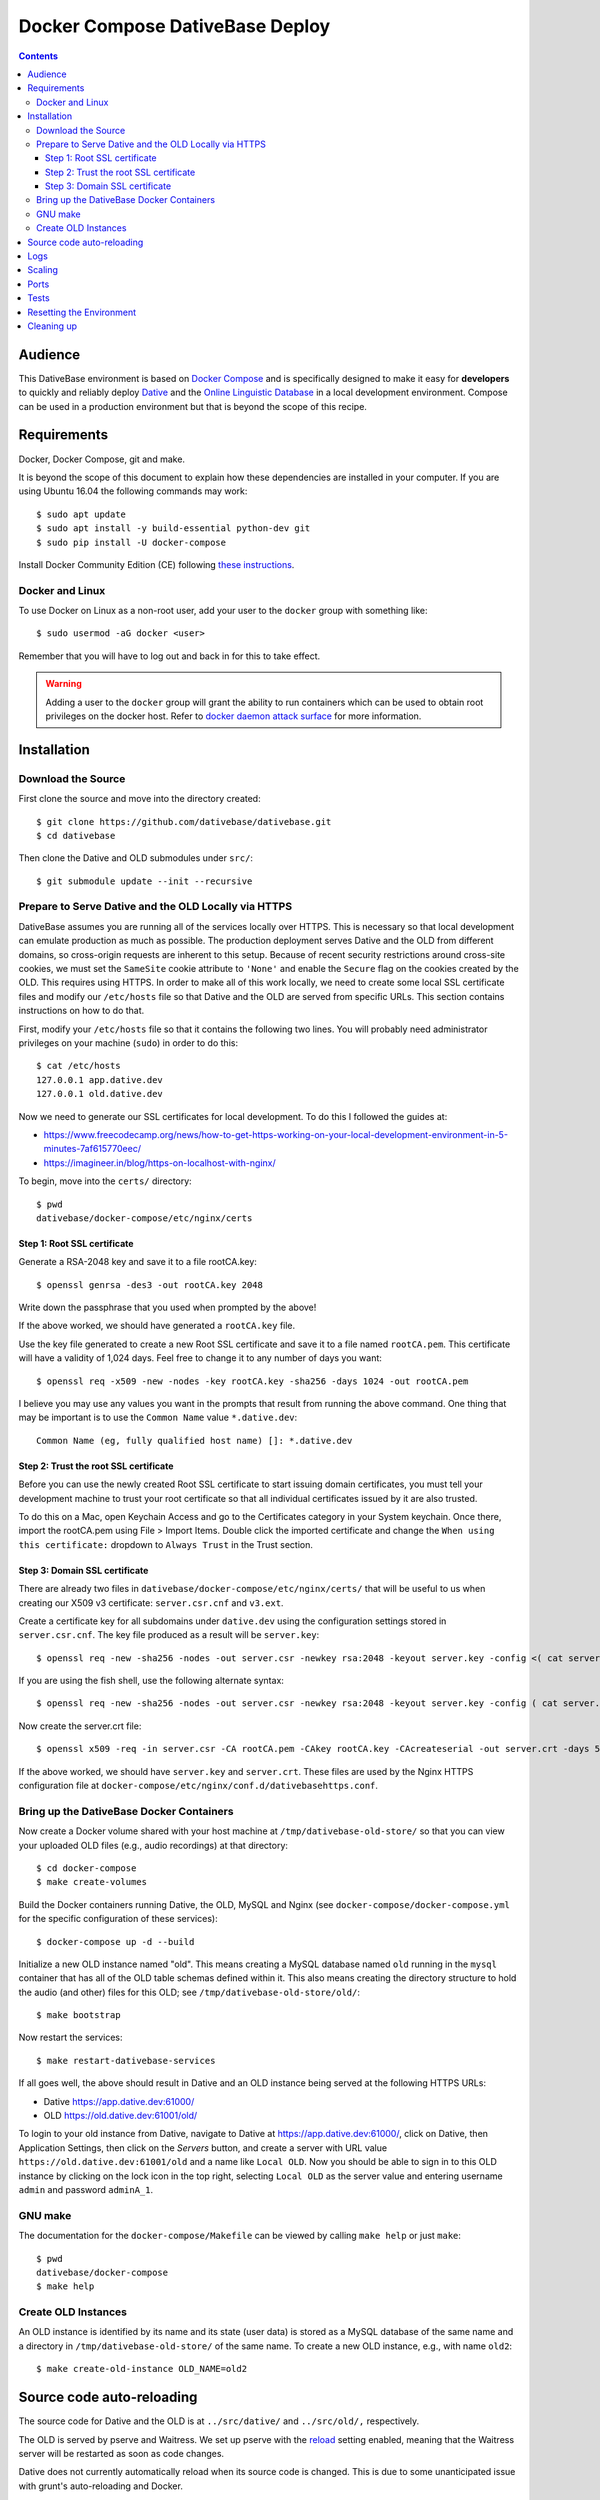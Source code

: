================================================================================
  Docker Compose DativeBase Deploy
================================================================================

.. contents::


Audience
================================================================================

This DativeBase environment is based on `Docker Compose`_ and is specifically
designed to make it easy for **developers** to quickly and reliably deploy
`Dative`_ and the `Online Linguistic Database`_ in a local development
environment. Compose can be used in a production environment but that is beyond
the scope of this recipe.


Requirements
================================================================================

Docker, Docker Compose, git and make.

It is beyond the scope of this document to explain how these dependencies are
installed in your computer. If you are using Ubuntu 16.04 the following commands
may work::

    $ sudo apt update
    $ sudo apt install -y build-essential python-dev git
    $ sudo pip install -U docker-compose

Install Docker Community Edition (CE) following `these instructions`_.


Docker and Linux
--------------------------------------------------------------------------------

To use Docker on Linux as a non-root user, add your user to the ``docker`` group
with something like::

    $ sudo usermod -aG docker <user>

Remember that you will have to log out and back in for this to take effect.

.. warning:: Adding a user to the ``docker`` group will grant the ability to run
   containers which can be used to obtain root privileges on the docker host.
   Refer to `docker daemon attack surface`_ for more information.


.. _installation:

Installation
================================================================================


Download the Source
--------------------------------------------------------------------------------

First clone the source and move into the directory created::

    $ git clone https://github.com/dativebase/dativebase.git
    $ cd dativebase

Then clone the Dative and OLD submodules under ``src/``::

    $ git submodule update --init --recursive


Prepare to Serve Dative and the OLD Locally via HTTPS
--------------------------------------------------------------------------------

DativeBase assumes you are running all of the services locally over HTTPS. This
is necessary so that local development can emulate production as much as
possible. The production deployment serves Dative and the OLD from different
domains, so cross-origin requests are inherent to this setup. Because of recent
security restrictions around cross-site cookies, we must set the ``SameSite``
cookie attribute to ``'None'`` and enable the ``Secure`` flag on the cookies
created by the OLD. This requires using HTTPS. In order to make all of this work
locally, we need to create some local SSL certificate files and modify our
``/etc/hosts`` file so that Dative and the OLD are served from specific URLs.
This section contains instructions on how to do that.

First, modify your ``/etc/hosts`` file so that it contains the following two
lines. You will probably need administrator privileges on your machine
(``sudo``) in order to do this::

  $ cat /etc/hosts
  127.0.0.1 app.dative.dev
  127.0.0.1 old.dative.dev

Now we need to generate our SSL certificates for local development. To do this I
followed the guides at:

- https://www.freecodecamp.org/news/how-to-get-https-working-on-your-local-development-environment-in-5-minutes-7af615770eec/
- https://imagineer.in/blog/https-on-localhost-with-nginx/

To begin, move into the ``certs/`` directory::

  $ pwd
  dativebase/docker-compose/etc/nginx/certs


Step 1: Root SSL certificate
````````````````````````````````````````````````````````````````````````````````

Generate a RSA-2048 key and save it to a file rootCA.key::

  $ openssl genrsa -des3 -out rootCA.key 2048

Write down the passphrase that you used when prompted by the above!

If the above worked, we should have generated a ``rootCA.key`` file.

Use the key file generated to create a new Root SSL certificate and save it to a
file named ``rootCA.pem``. This certificate will have a validity of 1,024 days.
Feel free to change it to any number of days you want::

  $ openssl req -x509 -new -nodes -key rootCA.key -sha256 -days 1024 -out rootCA.pem

I believe you may use any values you want in the prompts that result from
running the above command. One thing that may be important is to use the
``Common Name`` value ``*.dative.dev``::

  Common Name (eg, fully qualified host name) []: *.dative.dev


Step 2: Trust the root SSL certificate
````````````````````````````````````````````````````````````````````````````````

Before you can use the newly created Root SSL certificate to start issuing
domain certificates, you must tell your development machine to trust your root
certificate so that all individual certificates issued by it are also trusted.

To do this on a Mac, open Keychain Access and go to the Certificates category in
your System keychain. Once there, import the rootCA.pem using File > Import
Items. Double click the imported certificate and change the ``When using this
certificate:`` dropdown to ``Always Trust`` in the Trust section.


Step 3: Domain SSL certificate
````````````````````````````````````````````````````````````````````````````````

There are already two files in ``dativebase/docker-compose/etc/nginx/certs/``
that will be useful to us when creating our X509 v3 certificate:
``server.csr.cnf`` and ``v3.ext``.

Create a certificate key for all subdomains under ``dative.dev`` using the
configuration settings stored in ``server.csr.cnf``. The key file produced as a
result will be ``server.key``::

  $ openssl req -new -sha256 -nodes -out server.csr -newkey rsa:2048 -keyout server.key -config <( cat server.csr.cnf )

If you are using the fish shell, use the following alternate syntax::

  $ openssl req -new -sha256 -nodes -out server.csr -newkey rsa:2048 -keyout server.key -config ( cat server.csr.cnf | psub)

Now create the server.crt file::

  $ openssl x509 -req -in server.csr -CA rootCA.pem -CAkey rootCA.key -CAcreateserial -out server.crt -days 500 -sha256 -extfile v3.ext

If the above worked, we should have ``server.key`` and ``server.crt``. These
files are used by the Nginx HTTPS configuration file at
``docker-compose/etc/nginx/conf.d/dativebasehttps.conf``.


Bring up the DativeBase Docker Containers
--------------------------------------------------------------------------------

Now create a Docker volume shared with your host machine at
``/tmp/dativebase-old-store/`` so that you can view your uploaded OLD files
(e.g., audio recordings) at that directory::

    $ cd docker-compose
    $ make create-volumes

Build the Docker containers running Dative, the OLD, MySQL and Nginx (see
``docker-compose/docker-compose.yml`` for the specific configuration of these
services)::

    $ docker-compose up -d --build

Initialize a new OLD instance named "old". This means creating a MySQL database
named ``old`` running in the ``mysql`` container that has all of the OLD table
schemas defined within it. This also means creating the directory structure to
hold the audio (and other) files for this OLD; see
``/tmp/dativebase-old-store/old/``::

    $ make bootstrap

Now restart the services::

    $ make restart-dativebase-services

If all goes well, the above should result in Dative and an OLD instance being
served at the following HTTPS URLs:

- Dative https://app.dative.dev:61000/
- OLD https://old.dative.dev:61001/old/

To login to your old instance from Dative, navigate to Dative at
https://app.dative.dev:61000/, click on Dative, then Application Settings, then
click on the *Servers* button, and create a server with URL value
``https://old.dative.dev:61001/old`` and a name like ``Local OLD``. Now you
should be able to sign in to this OLD instance by clicking on the lock icon in
the top right, selecting ``Local OLD`` as the server value and entering username
``admin`` and password ``adminA_1``.


GNU make
--------------------------------------------------------------------------------

The documentation for the ``docker-compose/Makefile`` can be viewed by calling
``make help`` or just ``make``::

    $ pwd
    dativebase/docker-compose
    $ make help


Create OLD Instances
--------------------------------------------------------------------------------

An OLD instance is identified by its name and its state (user data) is stored
as a MySQL database of the same name and a directory in
``/tmp/dativebase-old-store/`` of the same name. To create a new OLD instance,
e.g., with name ``old2``::

    $ make create-old-instance OLD_NAME=old2


Source code auto-reloading
================================================================================

The source code for Dative and the OLD is at ``../src/dative/`` and
``../src/old/,`` respectively.

The OLD is served by pserve and Waitress. We set up pserve with the `reload`_
setting enabled, meaning that the Waitress server will be restarted as soon as
code changes.

Dative does not currently automatically reload when its source code is changed.
This is due to some unanticipated issue with grunt's auto-reloading and Docker.

To manually restart a component (in this case Dative)::

    $ docker-compose up -d --force-recreate --no-deps dative

If you have added new dependencies or changes to the ``Dockerfile`` you should
also add the ``--build`` argument to the previous command in order to ensure
that the container is using the newest image, e.g.::

    $ docker-compose up -d --force-recreate --build --no-deps old


Logs
================================================================================

The logs of all component processes are (or should be) sent to stdout. This
makes it easier to aggregate the logs generated by all of the replicas that we
may be deploying of our services across the cluster.

Docker Compose aggregates the logs for us so you can see everything from one
place. Some examples::

    $ docker-compose logs -f
    $ docker-compose logs -f old
    $ docker-compose logs -f nginx old


Scaling
================================================================================

With Docker Compose we can run as many containers as we want for a service,
e.g. by default we only provision a single replica of the ``OLD`` service but
we could run more::

    $ docker-compose up -d --scale old=3

This would give us one service but three containers.


Ports
================================================================================

+-----------------------------------------+----------------+---------------+
| Service                                 | Container port | Host port     |
+=========================================+================+===============+
| nginx > Dative                          | ``tcp/80``     | ``tcp/61000`` |
+-----------------------------------------+----------------+---------------+
| nginx > OLD                             | ``tcp/8000``   | ``tcp/61001`` |
+-----------------------------------------+----------------+---------------+
| OLD                                     | ``tcp/8000``   | ``tcp/61081`` |
+-----------------------------------------+----------------+---------------+
| Dative                                  | ``tcp/9000``   | ``tcp/61080`` |
+-----------------------------------------+----------------+---------------+
| mysql                                   | ``tcp/3306``   | ``tcp/61002`` |
+-----------------------------------------+----------------+---------------+


Tests
================================================================================

To run the OLD tests::

    $ make test-old

To run specific OLD tests, in this example those in the ``test_multiple_olds``
module::

    $ part=old/tests/functional/test_multiple_olds.py make test-old-part


Resetting the Environment
================================================================================

In many cases, as a tester or a developer, you will want to restart all of the
containers at once in order to make sure that the latest version of the images
are built. However, you will also want to avoid losing your data like the
database or the files in store/. If this is case, run the following command::

    $ docker-compose up -d --force-recreate --build

Additionally you may want to delete all the data including the stuff in the
external volumes::

    $ make flush

Both snippets can be combined or used separately.


Cleaning up
================================================================================

The most effective way is::

    $ docker-compose down --volumes

The above command will not delete the external volumes described in the
:ref:`installation` section of this document. You must delete the volumes
manually with::

    $ docker volume rm dativebase-old-store

Optionally you may also want to delete the directories on the host::

    $ rm -rf /tmp/dativebase-old-store


.. _`these instructions`: https://docs.docker.com/engine/installation/linux/docker-ce/ubuntu/
.. _`Docker Compose`: https://docs.docker.com/compose/reference/overview/
.. _`docker daemon attack surface`: https://docs.docker.com/engine/security/security/#docker-daemon-attack-surface
.. _`reload`: https://docs.pylonsproject.org/projects/pyramid/en/latest/pscripts/pserve.html#cmdoption-pserve-reload
.. _`Dative`: https://github.com/dativebase/dative
.. _`Online Linguistic Database`: https://github.com/dativebase/old-pyramid
